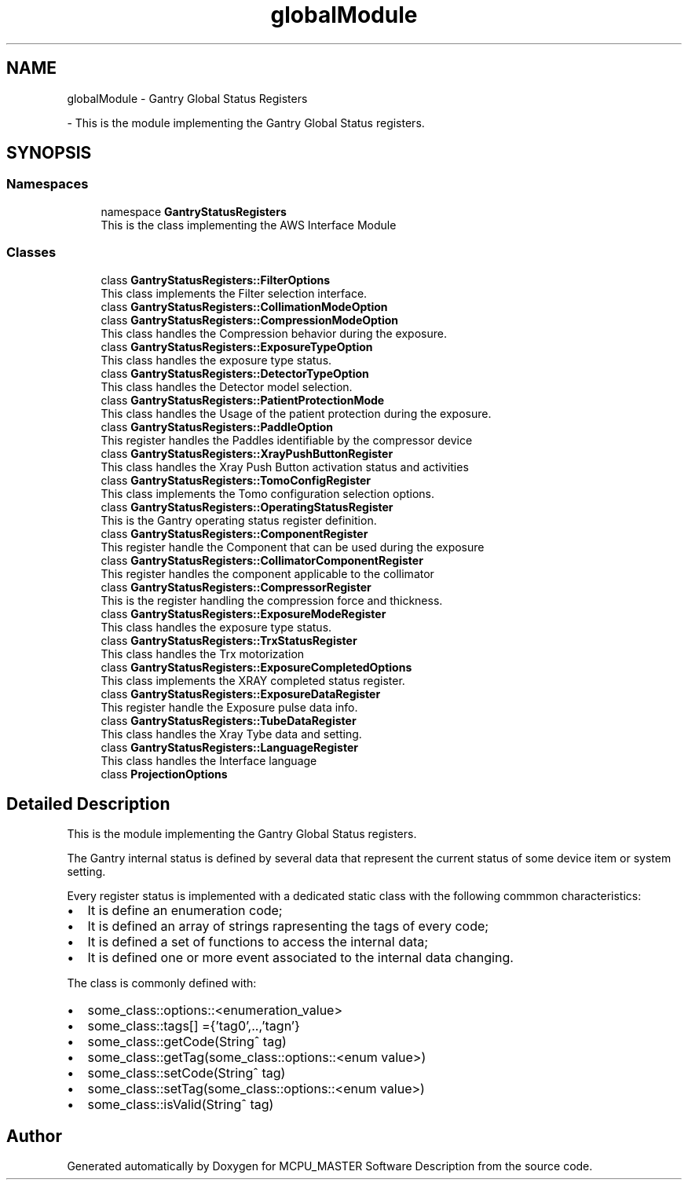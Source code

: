 .TH "globalModule" 3 "Wed Oct 18 2023" "MCPU_MASTER Software Description" \" -*- nroff -*-
.ad l
.nh
.SH NAME
globalModule \- Gantry Global Status Registers
.PP
 \- This is the module implementing the Gantry Global Status registers\&.  

.SH SYNOPSIS
.br
.PP
.SS "Namespaces"

.in +1c
.ti -1c
.RI "namespace \fBGantryStatusRegisters\fP"
.br
.RI "This is the class implementing the AWS Interface Module "
.in -1c
.SS "Classes"

.in +1c
.ti -1c
.RI "class \fBGantryStatusRegisters::FilterOptions\fP"
.br
.RI "This class implements the Filter selection interface\&. "
.ti -1c
.RI "class \fBGantryStatusRegisters::CollimationModeOption\fP"
.br
.ti -1c
.RI "class \fBGantryStatusRegisters::CompressionModeOption\fP"
.br
.RI "This class handles the Compression behavior during the exposure\&. "
.ti -1c
.RI "class \fBGantryStatusRegisters::ExposureTypeOption\fP"
.br
.RI "This class handles the exposure type status\&. "
.ti -1c
.RI "class \fBGantryStatusRegisters::DetectorTypeOption\fP"
.br
.RI "This class handles the Detector model selection\&. "
.ti -1c
.RI "class \fBGantryStatusRegisters::PatientProtectionMode\fP"
.br
.RI "This class handles the Usage of the patient protection during the exposure\&. "
.ti -1c
.RI "class \fBGantryStatusRegisters::PaddleOption\fP"
.br
.RI "This register handles the Paddles identifiable by the compressor device "
.ti -1c
.RI "class \fBGantryStatusRegisters::XrayPushButtonRegister\fP"
.br
.RI "This class handles the Xray Push Button activation status and activities "
.ti -1c
.RI "class \fBGantryStatusRegisters::TomoConfigRegister\fP"
.br
.RI "This class implements the Tomo configuration selection options\&. "
.ti -1c
.RI "class \fBGantryStatusRegisters::OperatingStatusRegister\fP"
.br
.RI "This is the Gantry operating status register definition\&. "
.ti -1c
.RI "class \fBGantryStatusRegisters::ComponentRegister\fP"
.br
.RI "This register handle the Component that can be used during the exposure "
.ti -1c
.RI "class \fBGantryStatusRegisters::CollimatorComponentRegister\fP"
.br
.RI "This register handles the component applicable to the collimator "
.ti -1c
.RI "class \fBGantryStatusRegisters::CompressorRegister\fP"
.br
.RI "This is the register handling the compression force and thickness\&. "
.ti -1c
.RI "class \fBGantryStatusRegisters::ExposureModeRegister\fP"
.br
.RI "This class handles the exposure type status\&. "
.ti -1c
.RI "class \fBGantryStatusRegisters::TrxStatusRegister\fP"
.br
.RI "This class handles the Trx motorization "
.ti -1c
.RI "class \fBGantryStatusRegisters::ExposureCompletedOptions\fP"
.br
.RI "This class implements the XRAY completed status register\&. "
.ti -1c
.RI "class \fBGantryStatusRegisters::ExposureDataRegister\fP"
.br
.RI "This register handle the Exposure pulse data info\&. "
.ti -1c
.RI "class \fBGantryStatusRegisters::TubeDataRegister\fP"
.br
.RI "This class handles the Xray Tybe data and setting\&. "
.ti -1c
.RI "class \fBGantryStatusRegisters::LanguageRegister\fP"
.br
.RI "This class handles the Interface language "
.ti -1c
.RI "class \fBProjectionOptions\fP"
.br
.in -1c
.SH "Detailed Description"
.PP 
This is the module implementing the Gantry Global Status registers\&. 

The Gantry internal status is defined by several data that represent the current status of some device item or system setting\&.
.PP
Every register status is implemented with a dedicated static class with the following commmon characteristics:
.IP "\(bu" 2
It is define an enumeration code;
.IP "\(bu" 2
It is defined an array of strings rapresenting the tags of every code;
.IP "\(bu" 2
It is defined a set of functions to access the internal data;
.IP "\(bu" 2
It is defined one or more event associated to the internal data changing\&.
.PP
.PP
The class is commonly defined with:
.IP "\(bu" 2
some_class::options::<enumeration_value>
.IP "\(bu" 2
some_class::tags[] ={'tag0',\&.\&.,'tagn'}
.IP "\(bu" 2
some_class::getCode(String^ tag)
.IP "\(bu" 2
some_class::getTag(some_class::options::<enum value>)
.IP "\(bu" 2
some_class::setCode(String^ tag)
.IP "\(bu" 2
some_class::setTag(some_class::options::<enum value>)
.IP "\(bu" 2
some_class::isValid(String^ tag)
.PP

.SH "Author"
.PP 
Generated automatically by Doxygen for MCPU_MASTER Software Description from the source code\&.
